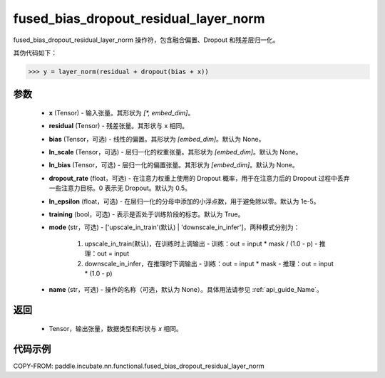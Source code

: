 .. _cn_api_paddle_incubate_nn_functional_fused_bias_dropout_residual_layer_norm:

fused_bias_dropout_residual_layer_norm
-------------------------------

.. py:function:: paddle.incubate.nn.functional.fused_bias_dropout_residual_layer_norm(x, residual, bias=None, ln_scale=None, ln_bias=None, dropout_rate=0.5, ln_epsilon=1e-05, training=True, mode='upscale_in_train', name=None)

fused_bias_dropout_residual_layer_norm 操作符，包含融合偏置、Dropout 和残差层归一化。

其伪代码如下：

.. code-block:: text

    >>> y = layer_norm(residual + dropout(bias + x))

参数
::::::::::::
    - **x** (Tensor) - 输入张量。其形状为 `[*, embed_dim]`。
    - **residual** (Tensor) - 残差张量。其形状与 x 相同。
    - **bias** (Tensor，可选) - 线性的偏置。其形状为 `[embed_dim]`。默认为 None。
    - **ln_scale** (Tensor，可选) - 层归一化的权重张量。其形状为 `[embed_dim]`。默认为 None。
    - **ln_bias** (Tensor，可选) - 层归一化的偏置张量。其形状为 `[embed_dim]`。默认为 None。
    - **dropout_rate** (float，可选) - 在注意力权重上使用的 Dropout 概率，用于在注意力后的 Dropout 过程中丢弃一些注意力目标。0 表示无 Dropout。默认为 0.5。
    - **ln_epsilon** (float，可选) - 在层归一化的分母中添加的小浮点数，用于避免除以零。默认为 1e-5。
    - **training** (bool，可选) - 表示是否处于训练阶段的标志。默认为 True。
    - **mode** (str，可选) - ['upscale_in_train'(默认) | 'downscale_in_infer']，两种模式分别为：

                                 1. upscale_in_train(默认)，在训练时上调输出
                                    - 训练：out = input * mask / (1.0 - p)
                                    - 推理：out = input

                                 2. downscale_in_infer，在推理时下调输出
                                    - 训练：out = input * mask
                                    - 推理：out = input * (1.0 - p)
    - **name** (str，可选) - 操作的名称（可选，默认为 None）。具体用法请参见 :ref:`api_guide_Name`。

返回
::::::::::::
    - Tensor，输出张量，数据类型和形状与 `x` 相同。


代码示例
::::::::::::

COPY-FROM: paddle.incubate.nn.functional.fused_bias_dropout_residual_layer_norm
